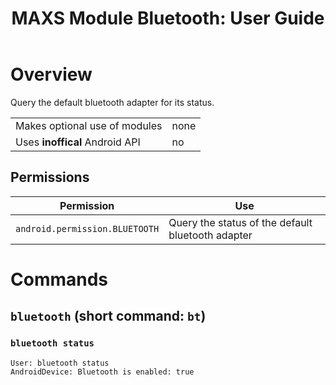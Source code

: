 #+TITLE:        MAXS Module Bluetooth: User Guide
#+AUTHOR:       Florian Schmaus
#+EMAIL:        flo@geekplace.eu
#+OPTIONS:      author:nil
#+STARTUP:      noindent

* Overview

Query the default bluetooth adapter for its status.

| Makes optional use of modules | none |
| Uses *inoffical* Android API  | no   |

** Permissions

| Permission                     | Use                                               |
|--------------------------------+---------------------------------------------------|
| =android.permission.BLUETOOTH= | Query the status of the default bluetooth adapter |

* Commands

** =bluetooth= (short command: =bt=)

*** =bluetooth status=

#+BEGIN_SRC
User: bluetooth status
AndroidDevice: Bluetooth is enabled: true
#+END_SRC
